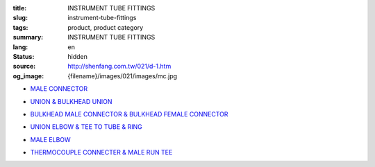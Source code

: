 :title: INSTRUMENT TUBE FITTINGS
:slug: instrument-tube-fittings
:tags: product, product category
:summary: INSTRUMENT TUBE FITTINGS
:lang: en
:status: hidden
:source: http://shenfang.com.tw/021/d-1.htm
:og_image: {filename}/images/021/images/mc.jpg


- `MALE CONNECTOR <{filename}male-connector.rst>`_

  .. image:: {filename}/images/021/images/mc.jpg
     :name: http://shenfang.com.tw/021/images/Mc.JPG
     :alt: product
     :class: product-image-thumbnail

- `UNION & BULKHEAD UNION <{filename}union-bulkhead-union.rst>`_

  .. image:: {filename}/images/021/images/u.jpg
     :name: http://shenfang.com.tw/021/images/U.JPG
     :alt: product
     :class: product-image-thumbnail

  .. image:: {filename}/images/021/images/bu.jpg
     :name: http://shenfang.com.tw/021/images/BU.JPG
     :alt: product
     :class: product-image-thumbnail

- `BULKHEAD MALE CONNECTOR & BULKHEAD FEMALE CONNECTOR <{filename}bulkhead-male-connector-bulkhead-female-connector.rst>`_

  .. image:: {filename}/images/021/images/bmc.jpg
     :name: http://shenfang.com.tw/021/images/BMC.JPG
     :alt: product
     :class: product-image-thumbnail

  .. image:: {filename}/images/021/images/bfc.jpg
     :name: http://shenfang.com.tw/021/images/BFC.JPG
     :alt: product
     :class: product-image-thumbnail

- `UNION ELBOW & TEE TO TUBE & RING <{filename}union-elbow-tee-to-tube-ring.rst>`_

  .. image:: {filename}/images/021/images/ue.jpg
     :name: http://shenfang.com.tw/021/images/UE.JPG
     :alt: product
     :class: product-image-thumbnail

  .. image:: {filename}/images/021/images/t.jpg
     :name: http://shenfang.com.tw/021/images/T.JPG
     :alt: product
     :class: product-image-thumbnail

  .. image:: {filename}/images/021/images/ring.jpg
     :name: http://shenfang.com.tw/021/images/RING.JPG
     :alt: product
     :class: product-image-thumbnail

- `MALE ELBOW <{filename}male-elbow.rst>`_

  .. image:: {filename}/images/021/images/ume.jpg
     :name: http://shenfang.com.tw/021/images/UME.JPG
     :alt: product
     :class: product-image-thumbnail

- `THERMOCOUPLE CONNECTER & MALE RUN TEE <{filename}thermocouple-connecter-male-run-tee.rst>`_

  .. image:: {filename}/images/021/images/tmc.jpg
     :name: http://shenfang.com.tw/021/images/TMC.JPG
     :alt: product
     :class: product-image-thumbnail

  .. image:: {filename}/images/021/images/mrt.jpg
     :name: http://shenfang.com.tw/021/images/MRT.JPG
     :alt: product
     :class: product-image-thumbnail
